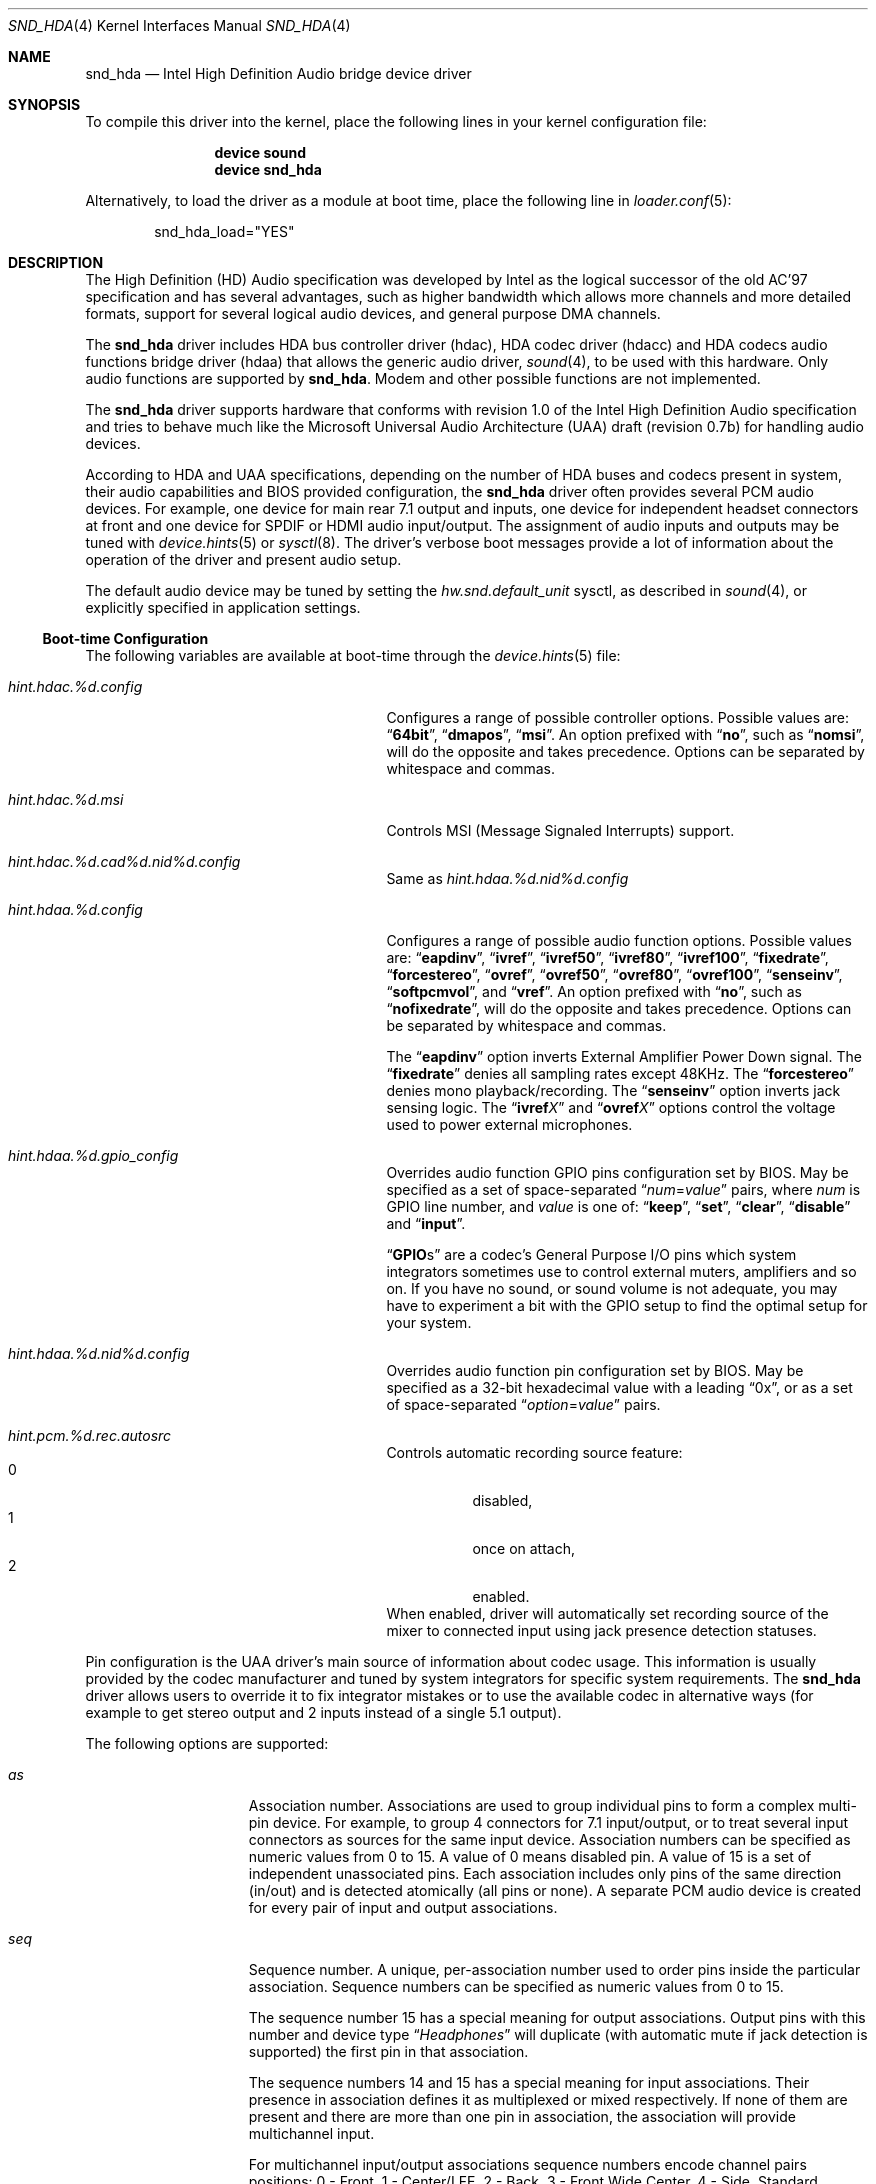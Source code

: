 .\" Copyright (c) 2006-2008 Joel Dahl <joel@FreeBSD.org>
.\" Copyright (c) 2008 Alexander Motin <mav@FreeBSD.org>
.\" All rights reserved.
.\"
.\" Redistribution and use in source and binary forms, with or without
.\" modification, are permitted provided that the following conditions
.\" are met:
.\" 1. Redistributions of source code must retain the above copyright
.\"    notice, this list of conditions and the following disclaimer.
.\" 2. Redistributions in binary form must reproduce the above copyright
.\"    notice, this list of conditions and the following disclaimer in the
.\"    documentation and/or other materials provided with the distribution.
.\"
.\" THIS SOFTWARE IS PROVIDED BY THE AUTHOR AND CONTRIBUTORS ``AS IS'' AND
.\" ANY EXPRESS OR IMPLIED WARRANTIES, INCLUDING, BUT NOT LIMITED TO, THE
.\" IMPLIED WARRANTIES OF MERCHANTABILITY AND FITNESS FOR A PARTICULAR PURPOSE
.\" ARE DISCLAIMED.  IN NO EVENT SHALL THE AUTHOR OR CONTRIBUTORS BE LIABLE
.\" FOR ANY DIRECT, INDIRECT, INCIDENTAL, SPECIAL, EXEMPLARY, OR CONSEQUENTIAL
.\" DAMAGES (INCLUDING, BUT NOT LIMITED TO, PROCUREMENT OF SUBSTITUTE GOODS
.\" OR SERVICES; LOSS OF USE, DATA, OR PROFITS; OR BUSINESS INTERRUPTION)
.\" HOWEVER CAUSED AND ON ANY THEORY OF LIABILITY, WHETHER IN CONTRACT, STRICT
.\" LIABILITY, OR TORT (INCLUDING NEGLIGENCE OR OTHERWISE) ARISING IN ANY WAY
.\" OUT OF THE USE OF THIS SOFTWARE, EVEN IF ADVISED OF THE POSSIBILITY OF
.\" SUCH DAMAGE.
.\"
.\" $FreeBSD: releng/9.3/share/man/man4/snd_hda.4 235578 2012-05-18 00:55:47Z gjb $
.\"
.Dd January 25, 2012
.Dt SND_HDA 4
.Os
.Sh NAME
.Nm snd_hda
.Nd "Intel High Definition Audio bridge device driver"
.Sh SYNOPSIS
To compile this driver into the kernel, place the following lines in your
kernel configuration file:
.Bd -ragged -offset indent
.Cd "device sound"
.Cd "device snd_hda"
.Ed
.Pp
Alternatively, to load the driver as a module at boot time, place the
following line in
.Xr loader.conf 5 :
.Bd -literal -offset indent
snd_hda_load="YES"
.Ed
.Sh DESCRIPTION
The High Definition (HD) Audio specification was developed by Intel as the
logical successor of the old AC'97 specification and has several advantages,
such as higher bandwidth which allows more channels and more detailed formats,
support for several logical audio devices, and general purpose DMA channels.
.Pp
The
.Nm
driver includes HDA bus controller driver (hdac), HDA codec driver (hdacc)
and HDA codecs audio functions bridge driver (hdaa) that allows
the generic audio driver,
.Xr sound 4 ,
to be used with this hardware.
Only audio functions are supported by
.Nm .
Modem and other possible functions are not implemented.
.Pp
The
.Nm
driver supports hardware that conforms with revision 1.0 of the Intel High
Definition Audio specification and tries to behave much like the Microsoft
Universal Audio Architecture (UAA) draft (revision 0.7b) for handling audio
devices.
.Pp
According to HDA and UAA specifications, depending on the number of HDA buses
and codecs present in system, their audio capabilities and BIOS provided
configuration, the
.Nm
driver often provides several PCM audio devices.
For example, one device for main rear 7.1 output and inputs, one device
for independent headset connectors at front and one device for SPDIF or
HDMI audio input/output.
The assignment of audio inputs and outputs may be tuned with
.Xr device.hints 5
or
.Xr sysctl 8 .
The driver's verbose boot messages provide a lot of information about
the operation of the driver and present audio setup.
.Pp
The default audio device may be tuned by setting the
.Ar hw.snd.default_unit
sysctl, as described in
.Xr sound 4 ,
or explicitly specified in application settings.
.Ss Boot-time Configuration
The following variables are available at boot-time through the
.Xr device.hints 5
file:
.Bl -tag -width ".Va hint.hdac.%d.config"-offset indent
.It Va hint.hdac.%d.config
Configures a range of possible controller options.
Possible values are:
.Dq Li 64bit ,
.Dq Li dmapos ,
.Dq Li msi .
An option prefixed with
.Dq Li no ,
such as
.Dq Li nomsi ,
will do the opposite and takes precedence.
Options can be separated by whitespace and commas.
.It Va hint.hdac.%d.msi
Controls MSI (Message Signaled Interrupts) support.
.It Va hint.hdac.%d.cad%d.nid%d.config
Same as
.Va hint.hdaa.%d.nid%d.config
.It Va hint.hdaa.%d.config
Configures a range of possible audio function options.
Possible values are:
.Dq Li eapdinv ,
.Dq Li ivref ,
.Dq Li ivref50 ,
.Dq Li ivref80 ,
.Dq Li ivref100 ,
.Dq Li fixedrate ,
.Dq Li forcestereo ,
.Dq Li ovref ,
.Dq Li ovref50 ,
.Dq Li ovref80 ,
.Dq Li ovref100 ,
.Dq Li senseinv ,
.Dq Li softpcmvol ,
and
.Dq Li vref .
An option prefixed with
.Dq Li no ,
such as
.Dq Li nofixedrate ,
will do the opposite and takes precedence.
Options can be separated by whitespace and commas.
.Pp
The
.Dq Li eapdinv
option inverts External Amplifier Power Down signal.
The
.Dq Li fixedrate
denies all sampling rates except 48KHz.
The
.Dq Li forcestereo
denies mono playback/recording.
The
.Dq Li senseinv
option inverts jack sensing logic.
The
.Dq Li ivref Ns Ar X
and
.Dq Li ovref Ns Ar X
options control the voltage used to power external microphones.
.It Va hint.hdaa.%d.gpio_config
Overrides audio function GPIO pins configuration set by BIOS.
May be specified as a set of space-separated
.Dq Ar num Ns = Ns Ar value
pairs, where
.Ar num
is GPIO line number, and
.Ar value
is one of:
.Dq Li keep ,
.Dq Li set ,
.Dq Li clear ,
.Dq Li disable
and
.Dq Li input .
.Pp
.Dq Li GPIO Ns s
are a codec's General Purpose I/O pins which system integrators sometimes
use to control external muters, amplifiers and so on.
If you have no sound, or sound volume is not adequate, you may have to
experiment a bit with the GPIO setup to find the optimal setup for your
system.
.It Va hint.hdaa.%d.nid%d.config
Overrides audio function pin configuration set by BIOS.
May be specified as a 32-bit hexadecimal value with a leading
.Dq 0x ,
or as a set of space-separated
.Dq Ar option Ns = Ns Ar value
pairs.
.It Va hint.pcm.%d.rec.autosrc
Controls automatic recording source feature:
.Bl -tag -compact
.It 0
disabled,
.It 1
once on attach,
.It 2
enabled.
.El
When enabled, driver will automatically set recording source of the mixer to
connected input using jack presence detection statuses.
.El
.Pp
Pin configuration is the UAA driver's main source of information about codec
usage.
This information is usually provided by the codec manufacturer and tuned
by system integrators for specific system requirements.
The
.Nm
driver allows users to override it to fix integrator mistakes or to use the
available codec in alternative ways (for example to get stereo output and 2
inputs instead of a single 5.1 output).
.Pp
The following options are supported:
.Bl -tag -width ".Va device=" -offset indent
.It Va as
Association number.
Associations are used to group individual pins to form a complex multi-pin
device.
For example, to group 4 connectors for 7.1 input/output, or to treat several
input connectors as sources for the same input device.
Association numbers can be specified as numeric values from 0 to 15.
A value of 0 means disabled pin.
A value of 15 is a set of independent unassociated pins.
Each association includes only pins of the same direction (in/out) and is
detected atomically (all pins or none).
A separate PCM audio device is created for every pair of input and
output associations.
.It Va seq
Sequence number.
A unique, per-association number used to order pins inside the
particular association.
Sequence numbers can be specified as numeric values from 0 to 15.
.Pp
The sequence number 15 has a special meaning for output associations.
Output pins with this number and device type
.Dq Ar Headphones
will duplicate (with automatic mute if jack detection is supported) the
first pin in that association.
.Pp
The sequence numbers 14 and 15 has a special meaning for input associations.
Their presence in association defines it as multiplexed or mixed respectively.
If none of them are present and there are more than one pin in association,
the association will provide multichannel input.
.Pp
For multichannel input/output associations sequence numbers encode
channel pairs positions:
0 - Front, 1 - Center/LFE, 2 - Back, 3 - Front Wide Center, 4 - Side.
Standard combinations are: (0) - Stereo; (0, 2), (0, 4) - Quadro;
(0, 1, 2), (0, 1, 4) - 5.1; (0, 1, 2, 4) - 7.1.
.It Va device
Device type.
Can be specified as a number from 0 to 15 or as a name:
.Dq Li Line-out ,
.Dq Li Speaker ,
.Dq Li Headphones,
.Dq Li CD ,
.Dq Li SPDIF-out ,
.Dq Li Digital-out ,
.Dq Li Modem-line ,
.Dq Li Modem-handset ,
.Dq Li Line-in ,
.Dq Li AUX ,
.Dq Li Mic ,
.Dq Li Telephony ,
.Dq Li SPDIF-in ,
.Dq Li Digital-in ,
.Dq Li Res.E ,
or
.Dq Li Other .
The device type also describes the pin direction (in/out).
For example,
.Dq Li CD
always means an input pin, while
.Dq Li Headphones
always means an output.
.It Va conn
Connection type.
Can be specified as a number from 0 to 3.
The connection type can also be specified as one of the special names
.Dq Li Jack ,
.Dq Li None ,
.Dq Li Fixed ,
or
.Dq Li Both .
Pins with a connection type of
.Dq Li None
are disabled.
.It Va ctype
Connector physical type.
Can be specified as a number from 0 to 15.
This is a reference only value.
It is ignored by the
.Nm
driver.
.It Va color
Connector color.
Can be specified as a number from 0 to 15 or as one of the names
.Dq Li Unknown ,
.Dq Li Black ,
.Dq Li Grey ,
.Dq Li Blue ,
.Dq Li Green ,
.Dq Li Red ,
.Dq Li Orange ,
.Dq Li Yellow ,
.Dq Li Purple ,
.Dq Li Pink ,
.Dq Li Res.A ,
.Dq Li Res.B ,
.Dq Li Res.C ,
.Dq Li Res.D ,
.Dq Li White ,
or
.Dq Li Other .
This is a reference only value.
It is ignored by the
.Nm
driver.
.It Va loc
Connector physical location.
Can be specified as a number from 0 to 63.
This is a reference only value.
It is ignored by the
.Nm
driver.
.It Va misc
Misc bits.
Can be specified as a number from 0 to 15.
Bit 0 has a special meaning.  When set it means that jack detection is
not implemented in hardware.
.El
.Ss Runtime Configuration
The following
.Xr sysctl 8
variables are available in addition to those available to all
.Xr sound 4
devices:
.Bl -tag -width ".Va dev.hdaa.%d.nid%d_original" -offset indent
.It Va dev.hdac.%d.pindump
Setting this to a non-zero value dumps the current pin configuration, main
capabilities and jack sense status of all audio functions on the controller
to console and syslog.
.It Va dev.hdac.%d.polling
Enables polling mode.
In this mode the driver operates by querying the device state on timer
ticks using
.Xr callout 9
instead of interrupts.
Polling is disabled by default.
Do not enable it unless you are facing weird interrupt problems or if the
device cannot generate interrupts at all.
.It Va dev.hdaa.%d.config
Run-time equivalent of the
.Va hint.hdaa.%d.config
tunable.
.It Va dev.hdaa.%d.gpi_state
Current state of GPI lines.
.It Va dev.hdaa.%d.gpio_state
Current state of GPIO lines.
.It Va dev.hdaa.%d.gpio_config
Run-time equivalent of the
.Va hint.hdaa.%d.gpio.config
tunable.
.It Va dev.hdaa.%d.gpo_state
Current state of GPO lines.
.It Va dev.hdaa.%d.nid%d_config
Run-time equivalent of the
.Va hint.hdaa.%d.nid%d.config
tunable.
.It Va dev.hdaa.%d.nid%d_original
Original pin configuration written by BIOS.
.It Va dev.hdaa.%d.reconfig
Setting this to a non-zero value makes driver to destroy existing pcm devices
and process new pins configuration set via
.Va dev.hdaa.%d.nid%d_config .
.It Va dev.pcm.%d.play.32bit , dev.pcm.%d.rec.32bit
HDA controller uses 32bit representation for all samples of more then 16 bits.
These variables allow to specify how many bits of these 32 should be
used by CODEC.
Depending on codec capabilities, possible values are 20, 24 and 32 bit.
The default value is 24.
.It Va dev.pcm.%d.rec.autosrc
Run-time equivalent of the
.Va hint.pcm.%d.rec.autosrc
tunable.
.El
.Sh EXAMPLES
Taking HP Compaq DX2300 with Realtek ALC888 HDA codec for example.
This system has two audio connectors on a front side, three audio connectors
on a rear side and one internal speaker.
According to verbose driver output and the codec datasheet,
this codec has five stereo DACs and two stereo ADCs, all of them are routable to
any codec pin (external connector).
All codec pins are reversible (could be configured either as input or output).
.Pp
So high codec uniformity and flexibility allow driver to configure it in many
different ways, depending on requested pins usage described by pins configuration.
The driver reports such default pin configuration when verbose messages enabled:
.Bd -literal
hdaa0: nid   0x    as seq device       conn  jack    loc        color   misc
hdaa0: 20 01014020 2  0  Line-out      Jack  1/8     Rear       Green   0
hdaa0: 21 99130110 1  0  Speaker       Fixed ATAPI   Onboard    Unknown 1
hdaa0: 22 411111f0 15 0  Speaker       None  1/8     Rear       Black   1 DISA
hdaa0: 23 411111f0 15 0  Speaker       None  1/8     Rear       Black   1 DISA
hdaa0: 24 01a19830 3  0  Mic           Jack  1/8     Rear       Pink    8
hdaa0: 25 02a1983f 3  15 Mic           Jack  1/8     Front      Pink    8
hdaa0: 26 01813031 3  1  Line-in       Jack  1/8     Rear       Blue    0
hdaa0: 27 0221401f 1  15 Headphones    Jack  1/8     Front      Green   0
hdaa0: 28 411111f0 15 0  Speaker       None  1/8     Rear       Black   1 DISA
hdaa0: 30 411111f0 15 0  Speaker       None  1/8     Rear       Black   1 DISA
hdaa0: 31 411111f0 15 0  Speaker       None  1/8     Rear       Black   1 DISA
.Ed
.Pp
Here we can see, that the nodes with ID (nid) 25 and 27 are front panel
connectors (Jack, Front), nids 20, 24 and 26 are rear panel connectors
(Jack, Rear) and nid 21 is a built-in speaker (Fixed, Onboard).
Pins with nids 22, 23, 28, 30 and 31 will be disabled by driver due to "None"
connectivity. So the pin count and description matches to connectors that
we have.
.Pp
Using association (as) and sequence (seq) fields values pins are grouped into
3 associations:
.Bd -literal
hdaa0: Association 0 (1) out:
hdaa0:   Pin nid=21 seq=0
hdaa0:   Pin nid=27 seq=15
hdaa0: Association 1 (2) out:
hdaa0:   Pin nid=20 seq=0
hdaa0: Association 2 (3) in:
hdaa0:   Pin nid=24 seq=0
hdaa0:   Pin nid=26 seq=1
hdaa0:   Pin nid=25 seq=15
.Ed
.Pp
Each
.Xr pcm 4
device uses two associations: one for playback and one for recording.
Associations processed and assigned to
.Xr pcm 4
devices in increasing numerical order.
In this case association #0 (1) will become
.Li pcm0
device playback, using the internal speakers and
.Ar Headphones
jack with speaker automute on the headphones jack connection.
Association #1 (2) will become
.Li pcm1
playback, using the
.Ar Line-out
jack.
Association #2 (3) will become
.Li pcm0
recording, using the external microphones and the
.Ar Line-in
jack.
.Pp
The
.Nm
driver provides extensive verbose messages to diagnose its operation
logic and describe its current codec configuration.
.Pp
Using
.Xr device.hints 5
it is possible to modify the configuration of the existing pins,
allowing a broad range of different audio setups.
Here are a few examples of some setups possible for this particular
hardware:
.Ss Example 1
Setting the
.Xr device.hints 5
options
.Bd -literal
hint.hdac.0.cad0.nid20.config="as=1"
hint.hdac.0.cad0.nid21.config="as=2"
.Ed
.Pp
will swap line-out and speaker functions.
So the
.Li pcm0
device will play to the line-out and headphones jacks. Line-out will
be muted on the headphones jack connection.
Recording on
.Li pcm0
will go from two external microphones and line-in jacks.
.Li pcm1
playback will go to the internal speaker.
.Pp
.Ss Example 2
Setting the
.Xr device.hints 5
options
.Bd -literal
hint.hdac.0.cad0.nid20.config="as=1 seq=15 device=Headphones"
hint.hdac.0.cad0.nid27.config="as=2 seq=0"
hint.hdac.0.cad0.nid25.config="as=4 seq=0"
.Ed
.Pp
will split the headphones and one of the microphones to a separate device.
The
.Li pcm0
device will play to the internal speaker and to the line-out jack, with
speaker automute on the line-out jack connection.
Recording on
.Li pcm0
will use input from one external microphone and the line-in jacks.
The
.Li pcm1
device will be completely dedicated to a headset (headphones and mic)
connected to the front connectors.
.Pp
.Ss Example 3
Setting the
.Xr device.hints 5
options
.Bd -literal
hint.hdac.0.cad0.nid20.config="as=1 seq=0"
hint.hdac.0.cad0.nid26.config="as=2 seq=0"
hint.hdac.0.cad0.nid27.config="as=3 seq=0"
hint.hdac.0.cad0.nid25.config="as=4 seq=0"
hint.hdac.0.cad0.nid24.config="as=5 seq=0 device=Line-out"
hint.hdac.0.cad0.nid21.config="as=6 seq=0"
.Ed
.Pp
will give 4 independent devices:
.Li pcm0
.Pq line-out and line-in ,
.Li pcm1
.Pq headphones and mic ,
.Li pcm2
.Pq additional line-out via retasked rear mic jack ,
and
.Li pcm3
.Pq internal speaker .
.Pp
.Ss Example 4
Setting the
.Xr device.hints 5
options
.Bd -literal
hint.hdac.0.cad0.nid20.config="as=1 seq=0"
hint.hdac.0.cad0.nid24.config="as=1 seq=1 device=Line-out"
hint.hdac.0.cad0.nid26.config="as=1 seq=2 device=Line-out"
hint.hdac.0.cad0.nid21.config="as=2 seq=0"
.Ed
.Pp
will give 2 devices:
.Li pcm0
for 5.1 playback via 3 rear connectors (line-out and retasked
mic and line-in) and headset (headphones and mic) at front connectors.
.Li pcm1
for internal speaker playback.
On headphones connection rear connectors will be muted.
.Sh MIXER CONTROLS
Depending on codec configuration, these controls and signal sources could be
reported to
.Xr sound 4 :
.Bl -tag -width ".Va speaker" -offset indent
.It Va vol
overall output level (volume)
.It Va rec
overall recording level
.It Va igain
input-to-output monitoring loopback level
.It Va ogain
external amplifier control
.It Va pcm
PCM playback
.It Va mix
input mix
.It Va mic
first external or second internal microphone input
.It Va monitor
first internal or second external microphone input
.It Va line , Va line1 , Va line2, Va line3
analog (line) inputs
.It Va dig1 , Va dig2 , Va dig3
digital (S/PDIF, HDMI or DisplayPort) inputs
.It Va cd
CD input
.It Va speaker
PC speaker input
.It Va phin , Va phout , Va radio . Va video
other random inputs
.El
.Pp
Controls have different precision. Some could be just an on/off triggers.
Most of controls use logarithmic scale.
.Sh HARDWARE
The
.Nm
driver supports controllers having PCI class 4 (multimedia) and
subclass 3 (HDA), compatible with Intel HDA specification.
.Pp
The
.Nm
driver supports more than two hundred different controllers and CODECs.
There is no sense to list all of them here, as in most cases specific CODEC
configuration and wiring are more important then type of the CODEC itself.
.Sh SEE ALSO
.Xr sound 4 ,
.Xr snd_ich 4 ,
.Xr device.hints 5 ,
.Xr loader.conf 5 ,
.Xr sysctl 8
.Sh HISTORY
The
.Nm
device driver first appeared in
.Fx 6.3 .
.Sh AUTHORS
.An -nosplit
The
.Nm
driver was written by
.An Stephane E. Potvin Aq sepotvin@videotron.ca ,
.An Ariff Abdullah Aq ariff@FreeBSD.org
and
.An Alexander Motin Aq mav@FreeBSD.org .
This manual page was written by
.An Joel Dahl Aq joel@FreeBSD.org ,
.An Alexander Motin Aq mav@FreeBSD.org
and
.An Giorgos Keramidas Aq keramida@FreeBSD.org .
.Sh BUGS
Some Hardware/OEM vendors tend to screw up BIOS settings or use custom
unusual CODEC wiring that create problems to the driver.
This may result in missing pcm devices, or a state where the
.Nm
driver seems to attach and work, but no sound is played.
Some cases can be solved by tuning
.Pa loader.conf
variables.
But before trying to fix problem that way, make sure that there really is
a problem and that the PCM audio device in use really corresponds to the
expected audio connector.
.Pp
Some vendors use non-standardized General Purpose I/O (GPIO) pins of the codec
to control external amplifiers.
In some cases setting a combination of GPIO bits may be needed to make
sound work on a specific device.
.Pp
HDMI and DisplayPort audio may also require support from video driver.
